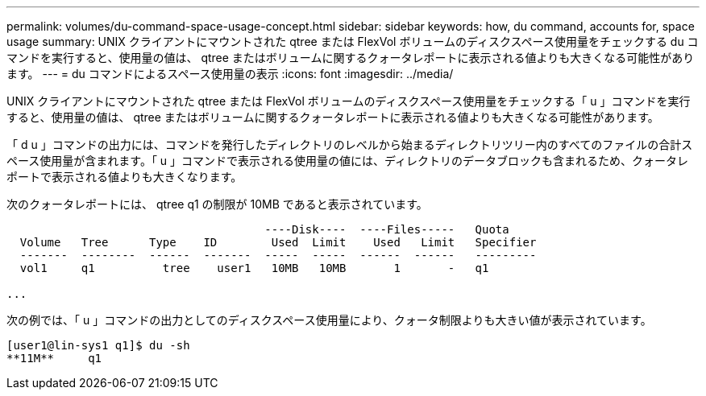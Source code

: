 ---
permalink: volumes/du-command-space-usage-concept.html 
sidebar: sidebar 
keywords: how, du command, accounts for, space usage 
summary: UNIX クライアントにマウントされた qtree または FlexVol ボリュームのディスクスペース使用量をチェックする du コマンドを実行すると、使用量の値は、 qtree またはボリュームに関するクォータレポートに表示される値よりも大きくなる可能性があります。 
---
= du コマンドによるスペース使用量の表示
:icons: font
:imagesdir: ../media/


[role="lead"]
UNIX クライアントにマウントされた qtree または FlexVol ボリュームのディスクスペース使用量をチェックする「 u 」コマンドを実行すると、使用量の値は、 qtree またはボリュームに関するクォータレポートに表示される値よりも大きくなる可能性があります。

「 d u 」コマンドの出力には、コマンドを発行したディレクトリのレベルから始まるディレクトリツリー内のすべてのファイルの合計スペース使用量が含まれます。「 u 」コマンドで表示される使用量の値には、ディレクトリのデータブロックも含まれるため、クォータレポートで表示される値よりも大きくなります。

次のクォータレポートには、 qtree q1 の制限が 10MB であると表示されています。

[listing]
----

                                      ----Disk----  ----Files-----   Quota
  Volume   Tree      Type    ID        Used  Limit    Used   Limit   Specifier
  -------  --------  ------  -------  -----  -----  ------  ------   ---------
  vol1     q1          tree    user1   10MB   10MB       1       -   q1

...
----
次の例では、「 u 」コマンドの出力としてのディスクスペース使用量により、クォータ制限よりも大きい値が表示されています。

[listing]
----
[user1@lin-sys1 q1]$ du -sh
**11M**     q1
----